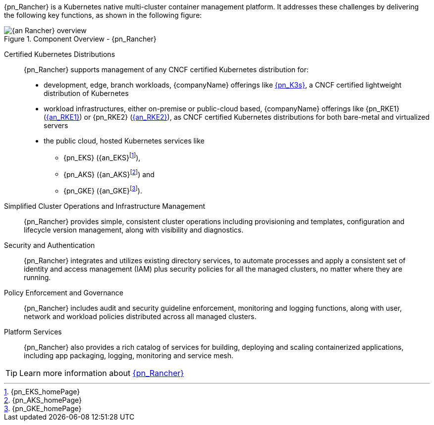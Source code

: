 
{pn_Rancher} is a Kubernetes native multi-cluster container management platform. It addresses these challenges by delivering the following key functions, as shown in the following figure:

image::{an_Rancher}_overview.png[title="Component Overview - {pn_Rancher}", scaledwidth=80%]

Certified Kubernetes Distributions::
{pn_Rancher} supports management of any CNCF certified Kubernetes distribution for:

* development, edge, branch workloads, {companyName} offerings like link:{pn_K3s_ProductPage}[{pn_K3s}], a CNCF certified lightweight distribution of Kubernetes 
* workload infrastructures, either on-premise or public-cloud based, {companyName} offerings like {pn_RKE1} (link:{pn_RKE1_ProductPage}[{an_RKE1}]) or {pn_RKE2} (link:{pn_RKE2_ProductPage}[{an_RKE2}]), as CNCF certified Kubernetes distributions for both bare-metal and virtualized servers
* the public cloud, hosted Kubernetes services like
** {pn_EKS} ({an_EKS}{wj}footnote:[{pn_EKS_homePage}]),
** {pn_AKS} ({an_AKS}{wj}footnote:[{pn_AKS_homePage}]) and
** {pn_GKE} ({an_GKE}{wj}footnote:[{pn_GKE_homePage}]).

Simplified Cluster Operations and Infrastructure Management::
{pn_Rancher} provides simple, consistent cluster operations including provisioning and templates, configuration and lifecycle version management, along with visibility and diagnostics.

Security and Authentication::
{pn_Rancher} integrates and utilizes existing directory services, to automate processes and apply a consistent set of identity and access management (IAM) plus security policies for all the managed clusters, no matter where they are running.

Policy Enforcement and Governance::
{pn_Rancher} includes audit and security guideline enforcement, monitoring and logging functions, along with user, network and workload policies distributed across all managed clusters.

Platform Services::
{pn_Rancher} also provides a rich catalog of services for building, deploying and scaling containerized applications, including app packaging, logging, monitoring and service mesh.

TIP: Learn more information about link:{pn_Rancher_ProductPage}[{pn_Rancher}]
